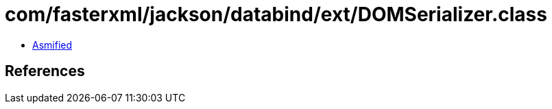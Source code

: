 = com/fasterxml/jackson/databind/ext/DOMSerializer.class

 - link:DOMSerializer-asmified.java[Asmified]

== References

